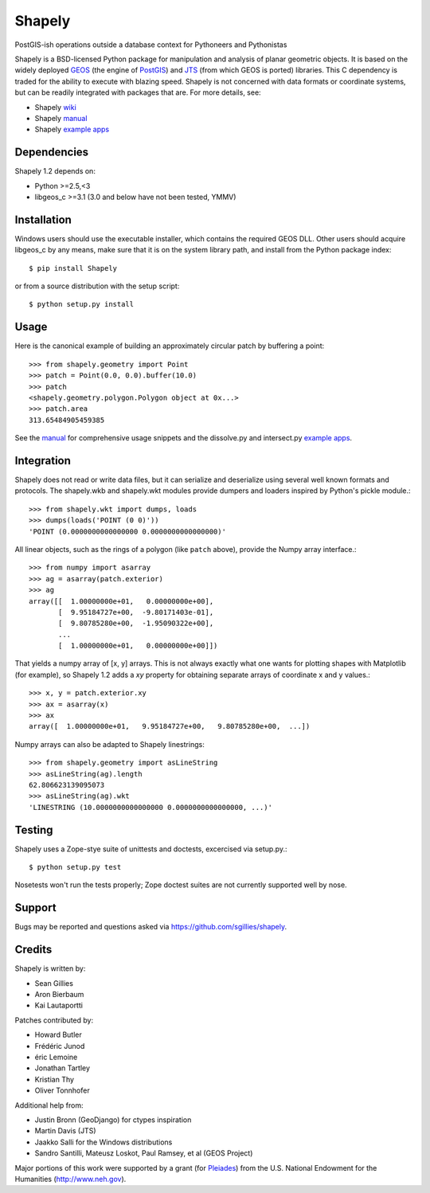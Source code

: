 =======
Shapely
=======

PostGIS-ish operations outside a database context for Pythoneers and Pythonistas

.. image:: http://farm3.static.flickr.com/2738/4511827859_b5822043b7_o_d.png
   :width: 800
   :height: 400

Shapely is a BSD-licensed Python package for manipulation and analysis of
planar geometric objects. It is based on the widely deployed GEOS_ (the engine
of PostGIS_) and JTS_ (from which GEOS is ported) libraries. This C dependency
is traded for the ability to execute with blazing speed. Shapely is not
concerned with data formats or coordinate systems, but can be readily
integrated with packages that are. For more details, see:

* Shapely wiki_
* Shapely manual_
* Shapely `example apps`_

Dependencies
============

Shapely 1.2 depends on:

* Python >=2.5,<3
* libgeos_c >=3.1 (3.0 and below have not been tested, YMMV)

Installation
============

Windows users should use the executable installer, which contains the required
GEOS DLL. Other users should acquire libgeos_c by any means, make sure that it
is on the system library path, and install from the Python package index::

  $ pip install Shapely

or from a source distribution with the setup script::

  $ python setup.py install

Usage
=====

Here is the canonical example of building an approximately circular patch by
buffering a point::

  >>> from shapely.geometry import Point
  >>> patch = Point(0.0, 0.0).buffer(10.0)
  >>> patch
  <shapely.geometry.polygon.Polygon object at 0x...>
  >>> patch.area
  313.65484905459385

See the manual_ for comprehensive usage snippets and the dissolve.py and
intersect.py `example apps`_.

Integration 
===========

Shapely does not read or write data files, but it can serialize and deserialize
using several well known formats and protocols. The shapely.wkb and shapely.wkt
modules provide dumpers and loaders inspired by Python's pickle module.::

  >>> from shapely.wkt import dumps, loads
  >>> dumps(loads('POINT (0 0)'))
  'POINT (0.0000000000000000 0.0000000000000000)'

All linear objects, such as the rings of a polygon (like ``patch`` above),
provide the Numpy array interface.::

  >>> from numpy import asarray
  >>> ag = asarray(patch.exterior)
  >>> ag
  array([[  1.00000000e+01,   0.00000000e+00],
         [  9.95184727e+00,  -9.80171403e-01],
         [  9.80785280e+00,  -1.95090322e+00],
         ...
         [  1.00000000e+01,   0.00000000e+00]])

That yields a numpy array of [x, y] arrays. This is not always exactly what one
wants for plotting shapes with Matplotlib (for example), so Shapely 1.2 adds
a `xy` property for obtaining separate arrays of coordinate x and y values.::

  >>> x, y = patch.exterior.xy
  >>> ax = asarray(x)
  >>> ax
  array([  1.00000000e+01,   9.95184727e+00,   9.80785280e+00,  ...])

Numpy arrays can also be adapted to Shapely linestrings::

  >>> from shapely.geometry import asLineString
  >>> asLineString(ag).length
  62.806623139095073
  >>> asLineString(ag).wkt
  'LINESTRING (10.0000000000000000 0.0000000000000000, ...)'

Testing
=======

Shapely uses a Zope-stye suite of unittests and doctests, excercised via
setup.py.::

  $ python setup.py test

Nosetests won't run the tests properly; Zope doctest suites are not currently
supported well by nose.

Support
=======

Bugs may be reported and questions asked via https://github.com/sgillies/shapely.

Credits
=======

Shapely is written by:

* Sean Gillies
* Aron Bierbaum
* Kai Lautaportti

Patches contributed by:

* Howard Butler
* Fr |eaigue| d |eaigue| ric Junod
* |Eaigue| ric Lemoine
* Jonathan Tartley
* Kristian Thy
* Oliver Tonnhofer

Additional help from:

* Justin Bronn (GeoDjango) for ctypes inspiration
* Martin Davis (JTS)
* Jaakko Salli for the Windows distributions
* Sandro Santilli, Mateusz Loskot, Paul Ramsey, et al (GEOS Project)

Major portions of this work were supported by a grant (for Pleiades_) from the
U.S. National Endowment for the Humanities (http://www.neh.gov).

.. _JTS: http://www.vividsolutions.com/jts/jtshome.htm
.. _PostGIS: http://postgis.org
.. _GEOS: http://trac.osgeo.org/geos/
.. _example apps: http://trac.gispython.org/lab/wiki/Examples
.. _wiki: http://trac.gispython.org/lab/wiki/Shapely
.. _manual: http://gispython.org/shapely/docs/1.2
.. |eaigue| unicode:: U+00E9
   :trim:
.. |Eacute| unicode:: U+00C9
   :trim:
.. _Pleiades: http://pleiades.stoa.org
